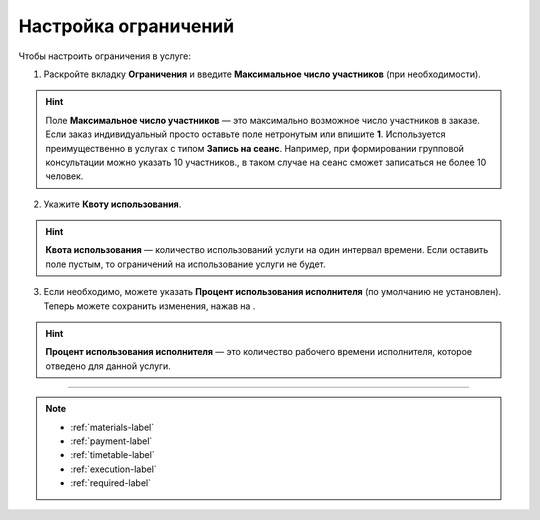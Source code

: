 .. _restrictions-label:

=====================
Настройка ограничений
=====================

Чтобы настроить ограничения в услуге:

1. Раскройте вкладку **Ограничения** и введите **Максимальное число участников** (при необходимости).

.. hint:: Поле **Максимальное число участников** — это максимально возможное число участников в заказе. Если заказ индивидуальный просто оставьте поле нетронутым или впишите **1**. Используется преимущественно в услугах с типом **Запись на сеанс**. Например, при формировании групповой консультации можно указать 10 участников., в таком случае на сеанс сможет записаться не более 10 человек.

.. figure:: media/restrictions/restriction1.png
    :scale: 42 %
    :alt: alternate text
    :align: center

2. Укажите **Квоту использования**.

.. hint:: **Квота использования** — количество использований услуги на один интервал времени. Если оставить поле пустым, то ограничений на использование услуги не будет.

.. figure:: media/restrictions/restriction2.png
    :scale: 42 %
    :alt: alternate text
    :align: center

3. Если необходимо, можете указать **Процент использования исполнителя** (по умолчанию не установлен). Теперь можете сохранить изменения, нажав на |галка|.

    .. |галка| image:: media/galka.png
        :scale: 42 %

.. hint:: **Процент использования исполнителя** — это количество рабочего времени исполнителя, которое отведено для данной услуги.

.. figure:: media/restrictions/restriction3.png
    :scale: 42 %
    :alt: alternate text
    :align: center

----------------------------------

.. note::

    * :ref:`materials-label`
    * :ref:`payment-label`
    * :ref:`timetable-label`
    * :ref:`execution-label`
    * :ref:`required-label`

.. .. raw:: html
   
..    <torrow-widget
..       id="torrow-widget"
..       url="https://web.torrow.net/app/tabs/tab-search/service;id=103edf7f8c4affcce3a659502c23a?closeButtonHidden=true&tabBarHidden=true"
..       modal="right"
..       modal-active="false"
..       show-widget-button="true"
..       button-text="Заявка эксперту"
..       modal-width="550px"
..       button-style = "rectangle"
..       button-size = "60"
..       button-y = "top"
..    ></torrow-widget>
..    <script src="https://cdn.jsdelivr.net/gh/torrowtechnologies/torrow-widget@1/dist/torrow-widget.min.js" defer></script>

.. .. raw:: html

..    <script src="https://code.jivo.ru/widget/m8kFjF91Tn" async></script>
